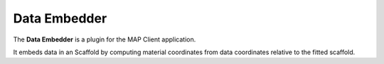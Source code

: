 Data Embedder
=============

The **Data Embedder** is a plugin for the MAP Client application.

It embeds data in an Scaffold by computing material coordinates from data coordinates relative to the fitted scaffold.
